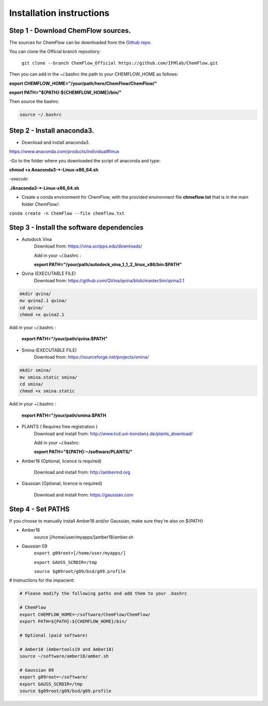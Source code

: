 .. highlight:: bash

=========================
Installation instructions
=========================

Step 1 - Download ChemFlow sources.
-----------------------------------

The sources for ChemFlow can be downloaded from the `Github repo`_.

.. _Github repo: https://github.com/IFMlab/ChemFlow.git
    
You can clone the Official branch repository:
    
    ``git clone --branch ChemFlow_Official https://github.com/IFMlab/ChemFlow.git``
    
Then you can add in the ~/.bashrc the path to your CHEMFLOW_HOME as follows:

**export CHEMFLOW_HOME="/your/path/here/ChemFlow/ChemFlow/"**

**export PATH="${PATH}:${CHEMFLOW_HOME}/bin/"**

Then source the bashrc:

.. code-block:: bash


    source ~/.bashrc


Step 2 - Install anaconda3.
---------------------------
* Download and install anaconda3.
https://www.anaconda.com/products/individual#linux


-Go to the folder where you downloaded the script of anaconda and type:

**chmod +x Anaconda3-*-Linux-x86_64.sh**

-*execute*: 

**./Anaconda3-*-Linux-x86_64.sh**

* Create a conda environment for ChemFlow, with the provided environment file **chmeflow.txt** that is in the main folder *ChemFlow/*:
``conda create -n ChemFlow --file chemflow.txt``

Step 3 - Install the software dependencies
--------------------------------------------

* Autodock Vina
    Download from: https://vina.scripps.edu/downloads/
    
    Add in your ~/.bashrc : 
    
    **export PATH="/your/path/autodock_vina_1_1_2_linux_x86/bin:$PATH"**

* Qvina (EXECUTABLE FILE)
    Download from: https://github.com/QVina/qvina/blob/master/bin/qvina2.1
    
.. code-block:: bash
    

    mkdir qvina/
    mv qvina2.1 qvina/
    cd qvina/
    chmod +x qvina2.1
    
Add in your ~/.bashrc : 
    
    **export PATH="/your/path/qvina:$PATH"**
        
* Smina (EXECUTABLE FILE)
    Download from:  https://sourceforge.net/projects/smina/
    
.. code-block:: bash

    
    mkdir smina/
    mv smina.static smina/
    cd smina/
    chmod +x smina.static

Add in your ~/.bashrc :

    **export PATH="/your/path/smina:$PATH**
    
    
* PLANTS ( Requires free registration )
    Download and install from: http://www.tcd.uni-konstanz.de/plants_download/
    
    Add in your ~/.bashrc:    
    
    **export PATH="${PATH}:~/software/PLANTS/"**

* Amber18 (Optional, licence is required)

    Download and install from: http://ambermd.org

* Gaussian (Optional, licence is required)

    Download and install from: https://gaussian.com

Step 4 - Set PATHS
------------------
   
If you choose to manually install Amber18 and/or Gaussian, make sure they're also on ${PATH}

* Amber18
    source [/home/user/myapps/]amber18/amber.sh
* Gaussian 09
    ``export g09root=[/home/user/myapps/]``
    
    ``export GAUSS_SCRDIR=/tmp``
    
    ``source $g09root/g09/bsd/g09.profile``

# Instructions for the impacient:

.. code-block:: bash


    # Please modify the following paths and add them to your .bashrc

    # ChemFlow
    export CHEMFLOW_HOME=~/software/ChemFlow/ChemFlow/
    export PATH=${PATH}:${CHEMFLOW_HOME}/bin/

    # Optional (paid software)
    
    # Amber18 (Ambertools19 and Amber18)
    source ~/software/amber18/amber.sh
    
    # Gaussian 09
    export g09root=~/software/
    export GAUSS_SCRDIR=/tmp
    source $g09root/g09/bsd/g09.profile


